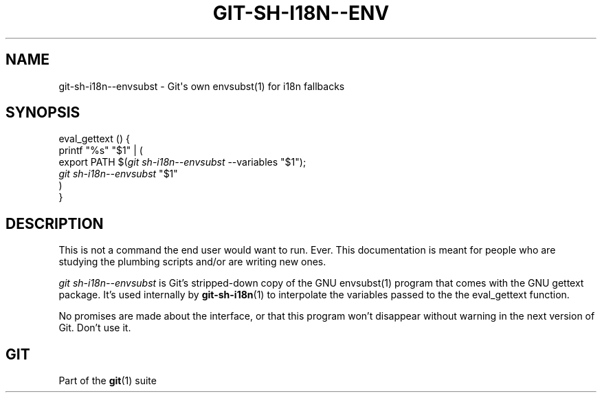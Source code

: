 '\" t
.\"     Title: git-sh-i18n--envsubst
.\"    Author: [FIXME: author] [see http://docbook.sf.net/el/author]
.\" Generator: DocBook XSL Stylesheets v1.75.2 <http://docbook.sf.net/>
.\"      Date: 09/21/2011
.\"    Manual: Git Manual
.\"    Source: Git 1.7.7.rc2.4.g5ec82
.\"  Language: English
.\"
.TH "GIT\-SH\-I18N\-\-ENV" "1" "09/21/2011" "Git 1\&.7\&.7\&.rc2\&.4\&.g5ec" "Git Manual"
.\" -----------------------------------------------------------------
.\" * Define some portability stuff
.\" -----------------------------------------------------------------
.\" ~~~~~~~~~~~~~~~~~~~~~~~~~~~~~~~~~~~~~~~~~~~~~~~~~~~~~~~~~~~~~~~~~
.\" http://bugs.debian.org/507673
.\" http://lists.gnu.org/archive/html/groff/2009-02/msg00013.html
.\" ~~~~~~~~~~~~~~~~~~~~~~~~~~~~~~~~~~~~~~~~~~~~~~~~~~~~~~~~~~~~~~~~~
.ie \n(.g .ds Aq \(aq
.el       .ds Aq '
.\" -----------------------------------------------------------------
.\" * set default formatting
.\" -----------------------------------------------------------------
.\" disable hyphenation
.nh
.\" disable justification (adjust text to left margin only)
.ad l
.\" -----------------------------------------------------------------
.\" * MAIN CONTENT STARTS HERE *
.\" -----------------------------------------------------------------
.SH "NAME"
git-sh-i18n--envsubst \- Git\(aqs own envsubst(1) for i18n fallbacks
.SH "SYNOPSIS"
.sp
.nf
eval_gettext () {
        printf "%s" "$1" | (
                export PATH $(\fIgit sh\-i18n\-\-envsubst\fR \-\-variables "$1");
                \fIgit sh\-i18n\-\-envsubst\fR "$1"
        )
}
.fi
.sp
.SH "DESCRIPTION"
.sp
This is not a command the end user would want to run\&. Ever\&. This documentation is meant for people who are studying the plumbing scripts and/or are writing new ones\&.
.sp
\fIgit sh\-i18n\-\-envsubst\fR is Git\(cqs stripped\-down copy of the GNU envsubst(1) program that comes with the GNU gettext package\&. It\(cqs used internally by \fBgit-sh-i18n\fR(1) to interpolate the variables passed to the the eval_gettext function\&.
.sp
No promises are made about the interface, or that this program won\(cqt disappear without warning in the next version of Git\&. Don\(cqt use it\&.
.SH "GIT"
.sp
Part of the \fBgit\fR(1) suite

